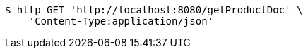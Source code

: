 [source,bash]
----
$ http GET 'http://localhost:8080/getProductDoc' \
    'Content-Type:application/json'
----